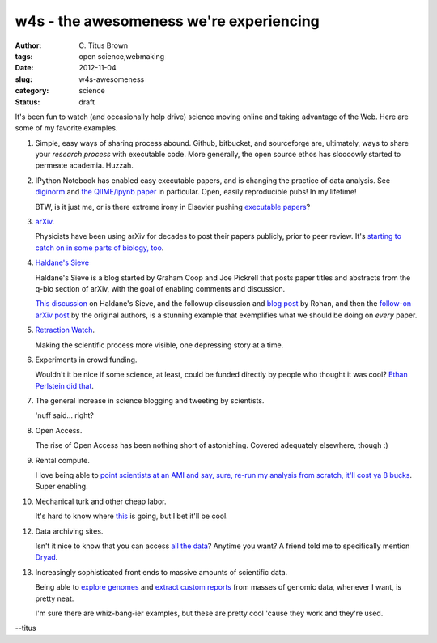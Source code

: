 w4s - the awesomeness we're experiencing
########################################

:author: C\. Titus Brown
:tags: open science,webmaking
:date: 2012-11-04
:slug: w4s-awesomeness
:category: science
:status: draft

It's been fun to watch (and occasionally help drive) science moving
online and taking advantage of the Web.  Here are some of my favorite
examples.

1. Simple, easy ways of sharing process abound.  Github, bitbucket,
   and sourceforge are, ultimately, ways to share your *research
   process* with executable code.  More generally, the open source
   ethos has sloooowly started to permeate academia.  Huzzah.

2. IPython Notebook has enabled easy executable papers, and is
   changing the practice of data analysis.  See `diginorm
   <http://ivory.idyll.org/blog/replication-i.html>`__ and `the
   QIIME/ipynb paper <http://www.ncbi.nlm.nih.gov/pubmed/23096404>`__
   in particular.  Open, easily reproducible pubs!  In my lifetime!

   BTW, is it just me, or is there extreme irony in Elsevier pushing
   `executable papers <http://www.executablepapers.com/>`__?

3. `arXiv <http://arxiv.org/>`__.

   Physicists have been using arXiv for decades to post their papers
   publicly, prior to peer review.  It's `starting to catch on in some
   parts of biology, too
   <http://www.nature.com/news/geneticists-eye-the-potential-of-arxiv-1.11091>`__.

4. `Haldane's Sieve <http://haldanessieve.org/>`__

   Haldane's Sieve is a blog started by Graham Coop and Joe Pickrell
   that posts paper titles and abstracts from the q-bio section of
   arXiv, with the goal of enabling comments and discussion.

   `This discussion
   <http://haldanessieve.org/2012/10/02/horizontal-gene-transfer-may-explain-variation-in-%CE%B8s/>`__
   on Haldane's Sieve, and the followup discussion and `blog post
   <http://ivory.idyll.org/blog/rohan-on-weird-patterns.html>`__ by
   Rohan, and then the `follow-on arXiv post
   <http://haldanessieve.org/2012/11/06/response-to-horizontal-gene-transfer-may-explain-variation-in-%CE%B8s/>`__
   by the original authors, is a stunning example that exemplifies
   what we should be doing on *every* paper.

5. `Retraction Watch <http://retractionwatch.wordpress.com/>`__.

   Making the scientific process more visible, one depressing story at a
   time.
    
6. Experiments in crowd funding.

   Wouldn't it be nice if some science, at least, could be funded
   directly by people who thought it was cool?  `Ethan Perlstein did
   that
   <http://www.perlsteinlab.com/round-table/crowdfund-my-meth-lab-yo>`__.

7. The general increase in science blogging and tweeting by scientists.

   'nuff said... right?

8. Open Access.

   The rise of Open Access has been nothing short of astonishing.
   Covered adequately elsewhere, though :)

9. Rental compute.

   I love being able to `point scientists at an AMI and say, sure, re-run my
   analysis from scratch, it'll cost ya 8 bucks
   <http://ivory.idyll.org/blog/replication-i.html>`__.  Super
   enabling.

10. Mechanical turk and other cheap labor.

    It's hard to know where `this <http://experimentalturk.wordpress.com/>`__
    is going, but I bet it'll be cool.

12. Data archiving sites.

    Isn't it nice to know that you can access `all the data <http://www.ncbi.nlm.nih.gov/>`__?  Anytime you want?  A friend told me to specifically mention `Dryad <http://datadryad.org/>`__.

13. Increasingly sophisticated front ends to massive amounts of scientific data.

    Being able to `explore genomes <http://genome.ucsc.edu/>`__ and
    `extract custom reports
    <http://www.ensembl.org/info/data/biomart.html>`__ from masses of
    genomic data, whenever I want, is pretty neat.

    I'm sure there are whiz-bang-ier examples, but these are pretty cool 'cause
    they work and they're used.

--titus

